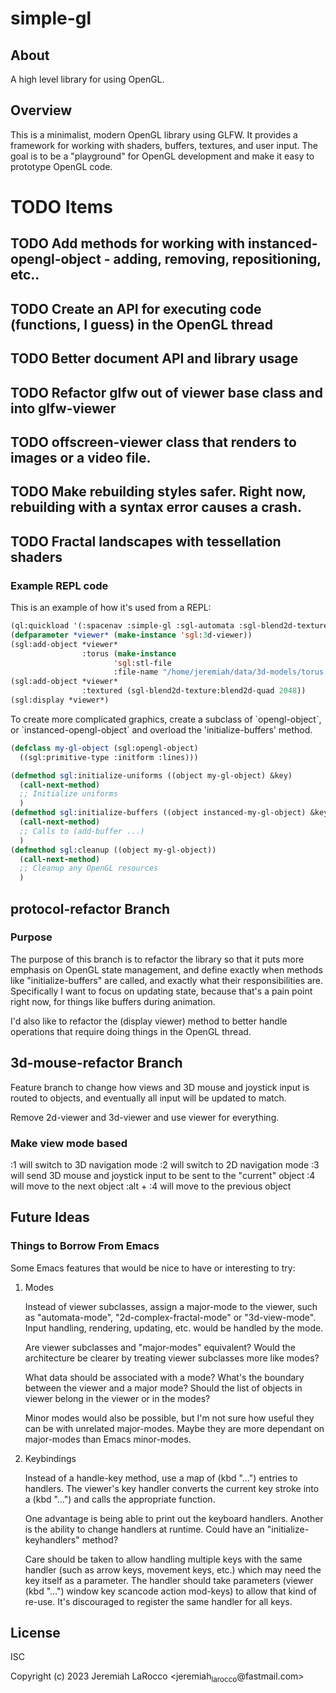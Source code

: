 * simple-gl

** About
A high level library for using OpenGL.

** Overview

This is a minimalist, modern OpenGL library using GLFW.  It provides a framework for working
with shaders, buffers, textures, and user input.  The goal is to be a "playground" for OpenGL
development and make it easy to prototype OpenGL code.

* TODO Items
** TODO Add methods for working with instanced-opengl-object - adding, removing, repositioning, etc..
** TODO Create an API for executing code (functions, I guess) in the OpenGL thread
** TODO Better document API and library usage
** TODO Refactor glfw out of viewer base class and into glfw-viewer
** TODO offscreen-viewer class that renders to images or a video file.
** TODO Make rebuilding styles safer.  Right now, rebuilding with a syntax error causes a crash.
** TODO Fractal landscapes with tessellation shaders

*** Example REPL code
This is an example of how it's used from a REPL:

#+begin_src lisp
  (ql:quickload '(:spacenav :simple-gl :sgl-automata :sgl-blend2d-texture))
  (defparameter *viewer* (make-instance 'sgl:3d-viewer))
  (sgl:add-object *viewer*
                  :torus (make-instance
                         'sgl:stl-file
                         :file-name "/home/jeremiah/data/3d-models/torus.stl"))
  (sgl:add-object *viewer*
                  :textured (sgl-blend2d-texture:blend2d-quad 2048))
  (sgl:display *viewer*)
#+end_src

#+RESULTS:
: #<SIMPLE-TASKS:CALL-TASK :FUNC #<FUNCTION (LAMBDA () :IN SIMPLE-GL:DISPLAY) {103BFF26AB}> :STATUS :SCHEDULED {103BFCB683}>

To create more complicated graphics, create a subclass of `opengl-object`, or `instanced-opengl-object` and overload the 'initialize-buffers' method.

#+begin_src lisp
  (defclass my-gl-object (sgl:opengl-object)
    ((sgl:primitive-type :initform :lines)))

  (defmethod sgl:initialize-uniforms ((object my-gl-object) &key)
    (call-next-method)
    ;; Initialize uniforms
    )
  (defmethod sgl:initialize-buffers ((object instanced-my-gl-object) &key)j
    (call-next-method)
    ;; Calls to (add-buffer ...)
    )
  (defmethod sgl:cleanup ((object my-gl-object))
    (call-next-method)
    ;; Cleanup any OpenGL resources
    )
#+end_src

** protocol-refactor Branch

*** Purpose

The purpose of this branch is to refactor the library so that it puts more
emphasis on OpenGL state management, and define exactly when methods like
"initialize-buffers" are called, and exactly what their responsibilities are.
Specifically I want to focus on updating state, because that's a pain point
right now, for things like buffers during animation.

I'd also like to refactor the (display viewer) method to better handle
operations that require doing things in the OpenGL thread.

** 3d-mouse-refactor Branch

Feature branch to change how views and 3D mouse and joystick input is routed to objects, and eventually all input will be updated to match.

Remove 2d-viewer and 3d-viewer and use viewer for everything.



*** Make view mode based
:1 will switch to 3D navigation mode
:2 will switch to 2D navigation mode
:3 will send 3D mouse and joystick input to be sent to the "current" object
:4 will move to the next object
:alt + :4 will move to the previous object


** Future Ideas

*** Things to Borrow From Emacs

Some Emacs features that would be nice to have or interesting to try:

**** Modes
Instead of viewer subclasses, assign a major-mode to the viewer, such as
"automata-mode", "2d-complex-fractal-mode" or "3d-view-mode".  Input handling,
rendering, updating, etc. would be handled by the mode.

Are viewer subclasses and "major-modes" equivalent?  Would the architecture be
clearer by treating viewer subclasses more like modes?

What data should be associated with a mode?  What's the boundary between the
viewer and a major mode?  Should the list of objects in viewer belong in the
viewer or in the modes?

Minor modes would also be possible, but I'm not sure how useful they can be with
unrelated major-modes.  Maybe they are more dependant on major-modes than Emacs
minor-modes.

**** Keybindings
Instead of a handle-key method, use a map of (kbd "...") entries to handlers.
The viewer's key handler converts the current key stroke into a (kbd "...") and
calls the appropriate function.

One advantage is being able to print out the keyboard handlers.  Another is the
ability to change handlers at runtime.  Could have an "initialize-keyhandlers"
method?

Care should be taken to allow handling multiple keys with the same handler (such
as arrow keys, movement keys, etc.) which may need the key itself as a
parameter.  The handler should take parameters (viewer (kbd "...") window key
scancode action mod-keys) to allow that kind of re-use.  It's discouraged to
register the same handler for all keys.






** License
ISC

Copyright (c) 2023 Jeremiah LaRocco <jeremiah_larocco@fastmail.com>




